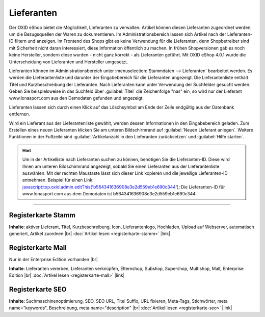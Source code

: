 ﻿Lieferanten
===========
Der OXID eShop bietet die Möglichkeit, Lieferanten zu verwalten. Artikel können diesen Lieferanten zugeordnet werden, um die Bezugsquellen der Waren zu dokumentieren. Im Administrationsbereich lassen sich Artikel nach der Lieferanten-ID filtern und anzeigen. Im Frontend des Shops gibt es keine Verwendung für die Lieferanten, denn Shopbetreiber sind mit Sicherheit nicht daran interessiert, diese Information öffentlich zu machen. In frühen Shopversionen gab es noch keine Hersteller, sondern diese wurden - nicht ganz korrekt - als Lieferanten geführt. Mit OXID eShop 4.0.1 wurde die Unterscheidung von Lieferanten und Hersteller umgesetzt.

.. image:: ../../media/screenshots-de/oxaage01.png
   :alt: Lieferanten
   :height: 503
   :width: 650

Lieferanten können im Administrationsbereich unter :menuselection:`Stammdaten --> Lieferanten` bearbeitet werden. Es werden die Lieferantenliste und darunter der Eingabebereich für die Lieferanten angezeigt. Die Lieferantenliste enthält Titel und Kurzbeschreibung der Lieferanten. Nach Lieferanten kann unter Verwendung der Suchfelder gesucht werden. Geben Sie beispielsweise in das Suchfeld über :guilabel:`Titel` die Zeichenfolge \"nas\" ein, so wird nur der Lieferant www.lonasport.com aus den Demodaten gefunden und angezeigt.

Lieferanten lassen sich durch einen Klick auf das Löschsymbol am Ende der Zeile endgültig aus der Datenbank entfernen.

Wird ein Lieferant aus der Lieferantenliste gewählt, werden dessen Informationen in den Eingabebereich geladen. Zum Erstellen eines neuen Lieferanten klicken Sie am unteren Bildschirmrand auf :guilabel:`Neuen Lieferant anlegen`. Weitere Funktionen in der Fußzeile sind :guilabel:`Artikelanzahl in den Lieferanten zurücksetzen` und :guilabel:`Hilfe starten`.

.. hint:: Um in der Artikelliste nach Lieferanten suchen zu können, benötigen Sie die Lieferanten-ID. Diese wird Ihnen am unteren Bildschirmrand angezeigt, sobald Sie einen Lieferanten aus der Lieferantenliste auswählen. Mit der rechten Maustaste lässt sich dieser Link kopieren und die jeweilige Lieferanten-ID entnehmen. Beispiel für einen Link: javascript:top.oxid.admin.editThis('b564341636908e3e2d559eb1e690c344'); Die Lieferanten-ID für www.lonasport.com aus dem Demodaten ist b564341636908e3e2d559eb1e690c344.

-----------------------------------------------------------------------------------------

Registerkarte Stamm
-------------------
**Inhalte**: aktiver Lieferant, Titel, Kurzbeschreibung, Icon, Lieferantenlogo, Hochladen, Upload auf Webserver, automatisch generiert, Artikel zuordnen |br|
:doc:`Artikel lesen <registerkarte-stamm>` |link|

Registerkarte Mall
------------------
Nur in der Enterprise Edition vorhanden |br|

**Inhalte**: Lieferanten vererben, Lieferanten verknüpfen, Elternshop, Subshop, Supershop, Multishop, Mall, Enterprise Edition |br|
:doc:`Artikel lesen <registerkarte-mall>` |link|

Registerkarte SEO
-----------------
**Inhalte**: Suchmaschinenoptimierung, SEO, SEO URL, Titel Suffix, URL fixieren, Meta-Tags, Stichwörter, meta name=\"keywords\", Beschreibung, meta name=\"description\" |br|
:doc:`Artikel lesen <registerkarte-seo>` |link|

.. seealso:: :doc:`Artikel <../artikel/artikel>` | :doc:`Hersteller <../hersteller/hersteller>`

.. Intern: oxaage, Status:
